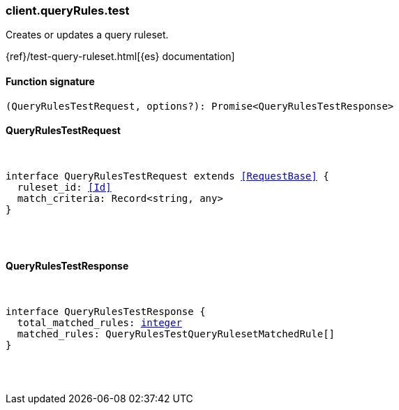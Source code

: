 [[reference-query_rules-test]]

////////
===========================================================================================================================
||                                                                                                                       ||
||                                                                                                                       ||
||                                                                                                                       ||
||        ██████╗ ███████╗ █████╗ ██████╗ ███╗   ███╗███████╗                                                            ||
||        ██╔══██╗██╔════╝██╔══██╗██╔══██╗████╗ ████║██╔════╝                                                            ||
||        ██████╔╝█████╗  ███████║██║  ██║██╔████╔██║█████╗                                                              ||
||        ██╔══██╗██╔══╝  ██╔══██║██║  ██║██║╚██╔╝██║██╔══╝                                                              ||
||        ██║  ██║███████╗██║  ██║██████╔╝██║ ╚═╝ ██║███████╗                                                            ||
||        ╚═╝  ╚═╝╚══════╝╚═╝  ╚═╝╚═════╝ ╚═╝     ╚═╝╚══════╝                                                            ||
||                                                                                                                       ||
||                                                                                                                       ||
||    This file is autogenerated, DO NOT send pull requests that changes this file directly.                             ||
||    You should update the script that does the generation, which can be found in:                                      ||
||    https://github.com/elastic/elastic-client-generator-js                                                             ||
||                                                                                                                       ||
||    You can run the script with the following command:                                                                 ||
||       npm run elasticsearch -- --version <version>                                                                    ||
||                                                                                                                       ||
||                                                                                                                       ||
||                                                                                                                       ||
===========================================================================================================================
////////

[discrete]
=== client.queryRules.test

Creates or updates a query ruleset.

{ref}/test-query-ruleset.html[{es} documentation]

[discrete]
==== Function signature

[source,ts]
----
(QueryRulesTestRequest, options?): Promise<QueryRulesTestResponse>
----

[discrete]
==== QueryRulesTestRequest

[pass]
++++
<pre>
++++
interface QueryRulesTestRequest extends <<RequestBase>> {
  ruleset_id: <<Id>>
  match_criteria: Record<string, any>
}

[pass]
++++
</pre>
++++
[discrete]
==== QueryRulesTestResponse

[pass]
++++
<pre>
++++
interface QueryRulesTestResponse {
  total_matched_rules: <<_integer, integer>>
  matched_rules: QueryRulesTestQueryRulesetMatchedRule[]
}

[pass]
++++
</pre>
++++
